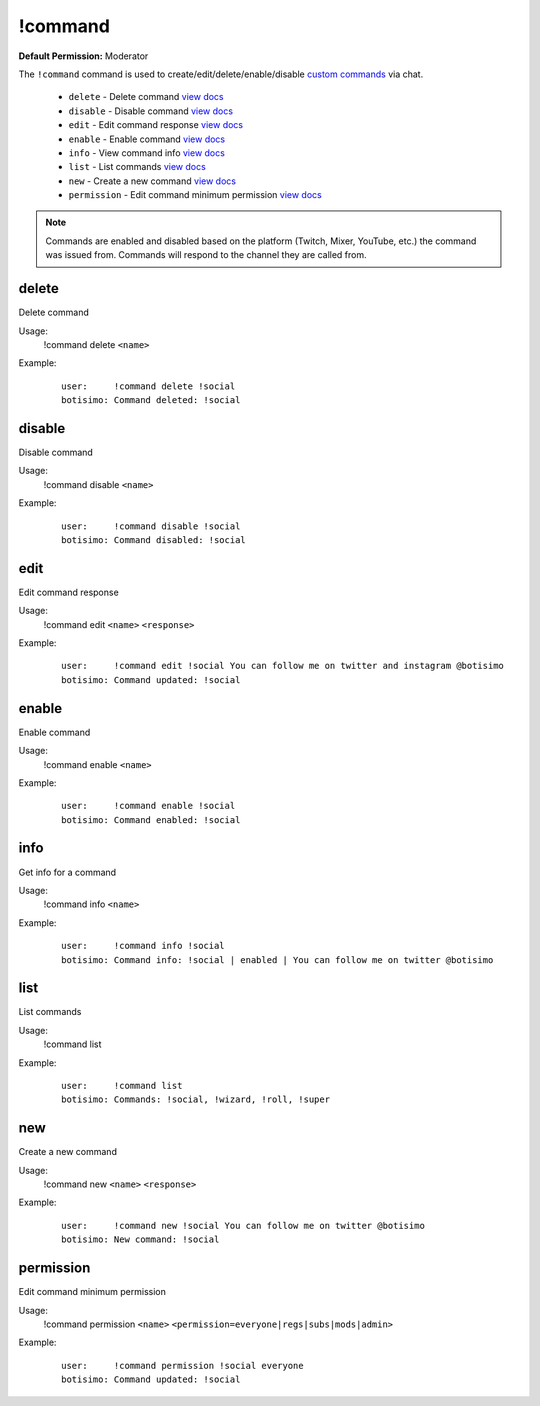 !command
========

**Default Permission:** Moderator

The ``!command`` command is used to create/edit/delete/enable/disable `custom commands <https://botisimo.com/account/commands>`_ via chat.

    - ``delete`` - Delete command `view docs`__
    - ``disable`` - Disable command `view docs`__
    - ``edit`` - Edit command response `view docs`__
    - ``enable`` - Enable command `view docs`__
    - ``info`` - View command info `view docs`__
    - ``list`` - List commands `view docs`__
    - ``new`` - Create a new command `view docs`__
    - ``permission`` - Edit command minimum permission `view docs`__

__ #delete
__ #disable
__ #edit
__ #enable
__ #info
__ #list
__ #new
__ #permission

.. note::

    Commands are enabled and disabled based on the platform (Twitch, Mixer, YouTube, etc.) the command was issued from. Commands will respond to the channel they are called from.

delete
^^^^^^
Delete command

Usage:
    !command delete ``<name>``

Example:
    ::

        user:     !command delete !social
        botisimo: ​Command deleted: !social

disable
^^^^^^^
Disable command

Usage:
    !command disable ``<name>``

Example:
    ::

        user:     !command disable !social
        botisimo: ​Command disabled: !social

edit
^^^^
Edit command response

Usage:
    !command edit ``<name>`` ``<response>``

Example:
    ::

        user:     !command edit !social You can follow me on twitter and instagram @botisimo
        botisimo: Command updated: !social

enable
^^^^^^
Enable command

Usage:
    !command enable ``<name>``

Example:
    ::

        user:     !command enable !social
        botisimo: Command enabled: !social

info
^^^^
Get info for a command

Usage:
    !command info ``<name>``

Example:
    ::

        user:     !command info !social
        botisimo: Command info: !social | enabled | You can follow me on twitter @botisimo

list
^^^^
List commands

Usage:
    !command list

Example:
    ::

        user:     !command list
        botisimo: Commands: !social, !wizard, !roll, !super


new
^^^
Create a new command

Usage:
    !command new ``<name>`` ``<response>``

Example:
    ::

        user:     !command new !social You can follow me on twitter @botisimo
        botisimo: New command: !social

permission
^^^^^^^^^^
Edit command minimum permission

Usage:
    !command permission ``<name>`` ``<permission=everyone|regs|subs|mods|admin>``

Example:
    ::

        user:     !command permission !social everyone
        botisimo: Command updated: !social

